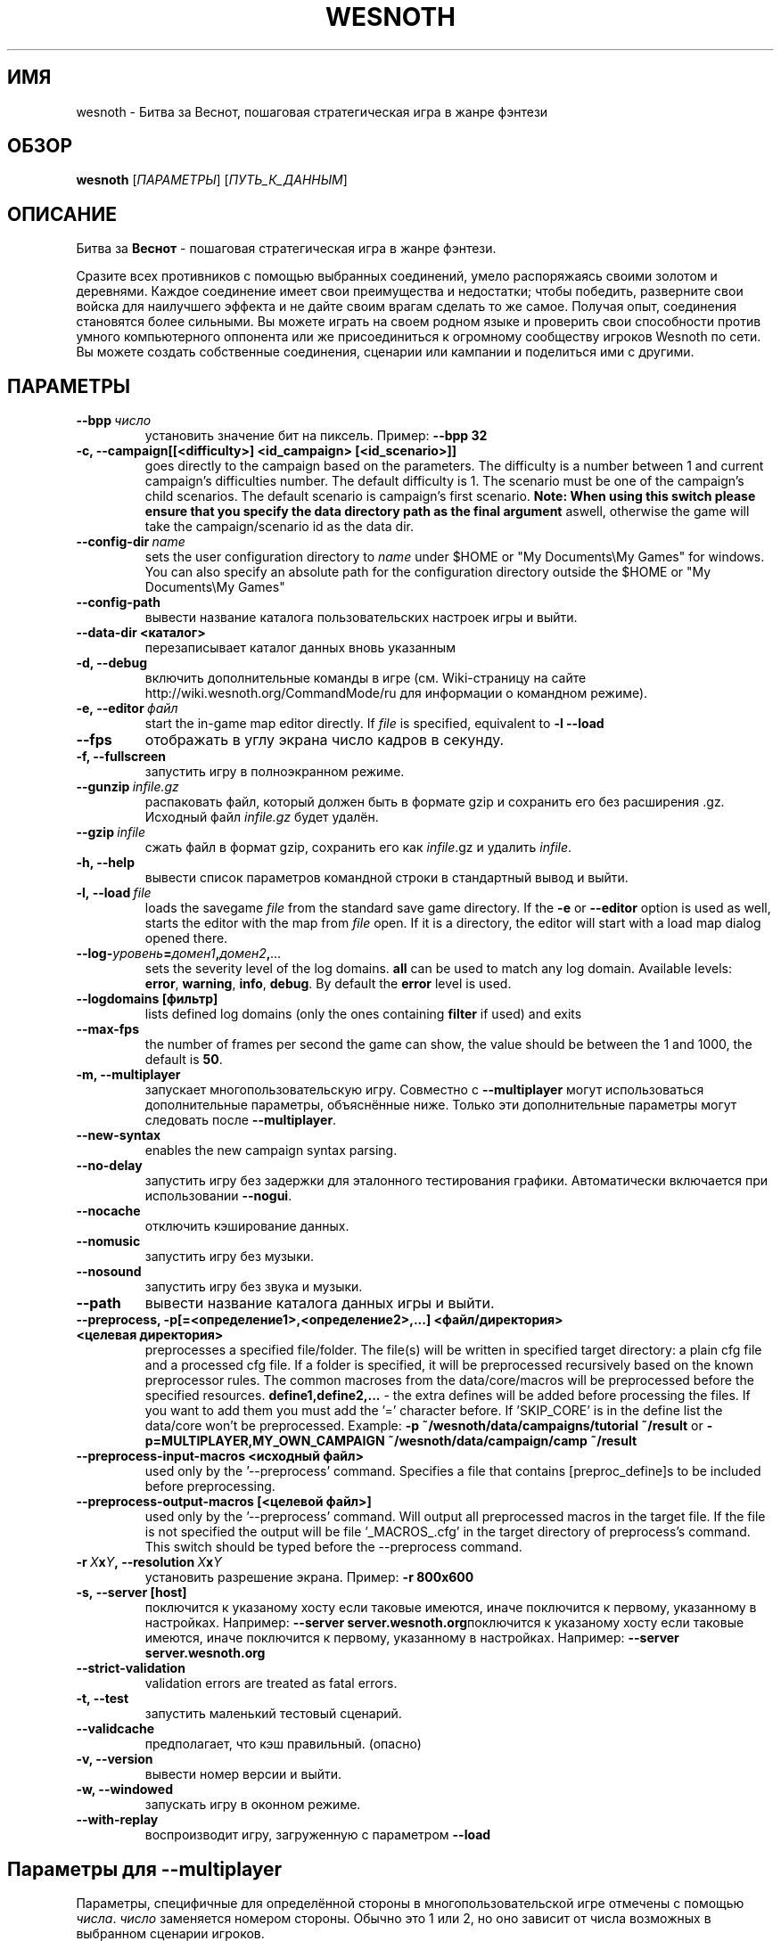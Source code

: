 .\" This program is free software; you can redistribute it and/or modify
.\" it under the terms of the GNU General Public License as published by
.\" the Free Software Foundation; either version 2 of the License, or
.\" (at your option) any later version.
.\"
.\" This program is distributed in the hope that it will be useful,
.\" but WITHOUT ANY WARRANTY; without even the implied warranty of
.\" MERCHANTABILITY or FITNESS FOR A PARTICULAR PURPOSE.  See the
.\" GNU General Public License for more details.
.\"
.\" You should have received a copy of the GNU General Public License
.\" along with this program; if not, write to the Free Software
.\" Foundation, Inc., 51 Franklin Street, Fifth Floor, Boston, MA  02110-1301  USA
.\"
.
.\"*******************************************************************
.\"
.\" This file was generated with po4a. Translate the source file.
.\"
.\"*******************************************************************
.TH WESNOTH 6 2011 wesnoth "Битва за Веснот"
.
.SH ИМЯ
wesnoth \- Битва за Веснот, пошаговая стратегическая игра в жанре фэнтези
.
.SH ОБЗОР
.
\fBwesnoth\fP [\fIПАРАМЕТРЫ\fP] [\fIПУТЬ_К_ДАННЫМ\fP]
.
.SH ОПИСАНИЕ
.
Битва за \fBВеснот\fP \- пошаговая стратегическая игра в жанре фэнтези.

Сразите всех противников с помощью выбранных соединений, умело распоряжаясь
своими золотом и деревнями. Каждое соединение имеет свои преимущества и
недостатки; чтобы победить, разверните свои войска для наилучшего эффекта и
не дайте своим врагам сделать то же самое. Получая опыт, соединения
становятся более сильными. Вы можете играть на своем родном языке и
проверить свои способности против умного компьютерного оппонента или же
присоединиться к огромному сообществу игроков Wesnoth по сети. Вы можете
создать собственные соединения, сценарии или кампании и поделиться ими с
другими.
.
.SH ПАРАМЕТРЫ
.
.TP 
\fB\-\-bpp\fP\fI\ число\fP
установить значение бит на пиксель. Пример: \fB\-\-bpp 32\fP
.TP 
\fB\-c, \-\-campaign[[<difficulty>] <id_campaign> [<id_scenario>]]\fP
goes directly to the campaign based on the parameters.  The difficulty is a
number between 1 and current campaign's difficulties number.  The default
difficulty is 1.  The scenario must be one of the campaign's child
scenarios. The default scenario is campaign's first scenario.  \fBNote: When
using this switch please ensure that you specify the data directory path as
the final argument\fP aswell, otherwise the game will take the
campaign/scenario id as the data dir.
.TP 
\fB\-\-config\-dir\fP\fI\ name\fP
sets the user configuration directory to \fIname\fP under $HOME or "My
Documents\eMy Games" for windows.  You can also specify an absolute path for
the configuration directory outside the $HOME or "My Documents\eMy Games"
.TP 
\fB\-\-config\-path\fP
вывести название каталога пользовательских настроек игры и выйти.
.TP 
\fB\-\-data\-dir <каталог>\fP
перезаписывает каталог данных вновь указанным
.TP 
\fB\-d, \-\-debug\fP
включить дополнительные команды в игре (см. Wiki\-страницу на сайте
http://wiki.wesnoth.org/CommandMode/ru для информации о командном режиме).
.TP 
\fB\-e,\ \-\-editor\fP\fI\ файл\fP
start the in\-game map editor directly. If \fIfile\fP is specified, equivalent
to \fB\-l \-\-load\fP
.TP 
\fB\-\-fps\fP
отображать в углу экрана число кадров в секунду.
.TP 
\fB\-f, \-\-fullscreen\fP
запустить игру в полноэкранном режиме.
.TP 
\fB\-\-gunzip\fP\fI\ infile.gz\fP
распаковать файл, который должен быть в формате gzip и сохранить его без
расширения .gz. Исходный файл  \fIinfile.gz\fP будет удалён.
.TP 
\fB\-\-gzip\fP\fI\ infile\fP
сжать файл в формат gzip, сохранить его как \fIinfile\fP.gz и удалить
\fIinfile\fP.
.TP 
\fB\-h, \-\-help\fP
вывести список параметров командной строки в стандартный вывод и выйти.
.TP 
\fB\-l,\ \-\-load\fP\fI\ file\fP
loads the savegame \fIfile\fP from the standard save game directory.  If the
\fB\-e\fP or \fB\-\-editor\fP option is used as well, starts the editor with the map
from \fIfile\fP open. If it is a directory, the editor will start with a load
map dialog opened there.
.TP 
\fB\-\-log\-\fP\fIуровень\fP\fB=\fP\fIдомен1\fP\fB,\fP\fIдомен2\fP\fB,\fP\fI...\fP
sets the severity level of the log domains.  \fBall\fP can be used to match any
log domain. Available levels: \fBerror\fP,\ \fBwarning\fP,\ \fBinfo\fP,\ \fBdebug\fP.
By default the \fBerror\fP level is used.
.TP 
\fB\-\-logdomains\ [фильтр]\fP
lists defined log domains (only the ones containing \fBfilter\fP if used) and
exits
.TP 
\fB\-\-max\-fps\fP
the number of frames per second the game can show, the value should be
between the 1 and 1000, the default is \fB50\fP.
.TP 
\fB\-m, \-\-multiplayer\fP
запускает многопользовательскую игру. Совместно с \fB\-\-multiplayer\fP могут
использоваться дополнительные параметры, объяснённые ниже. Только эти
дополнительные параметры могут следовать после \fB\-\-multiplayer\fP.
.TP 
\fB\-\-new\-syntax\fP
enables the new campaign syntax parsing.
.TP 
\fB\-\-no\-delay\fP
запустить игру без задержки для эталонного тестирования
графики. Автоматически включается при использовании \fB\-\-nogui\fP.
.TP 
\fB\-\-nocache\fP
отключить кэширование данных.
.TP 
\fB\-\-nomusic\fP
запустить игру без музыки.
.TP 
\fB\-\-nosound\fP
запустить игру без звука и музыки.
.TP 
\fB\-\-path\fP
вывести название каталога данных игры и выйти.
.TP 
\fB\-\-preprocess, \-p[=<определение1>,<определение2>,...] <файл/директория> <целевая директория>\fP
preprocesses a specified file/folder. The file(s) will be written in
specified target directory: a plain cfg file and a processed cfg file. If a
folder is specified, it will be preprocessed recursively based on the known
preprocessor rules. The common macroses from the data/core/macros will be
preprocessed before the specified resources.  \fBdefine1,define2,...\fP \- the
extra defines will be added before processing the files. If you want to add
them you must add the '=' character before.  If 'SKIP_CORE' is in the define
list the data/core won't be preprocessed.  Example: \fB\-p
~/wesnoth/data/campaigns/tutorial ~/result\fP or
\fB\-p=MULTIPLAYER,MY_OWN_CAMPAIGN ~/wesnoth/data/campaign/camp ~/result\fP
.TP 
\fB\-\-preprocess\-input\-macros <исходный файл>\fP
used only by the '\-\-preprocess' command.  Specifies a file that contains
[preproc_define]s to be included before preprocessing.
.TP 
\fB\-\-preprocess\-output\-macros [<целевой файл>]\fP
used only by the '\-\-preprocess' command.  Will output all preprocessed
macros in the target file. If the file is not specified the output will be
file '_MACROS_.cfg' in the target directory of preprocess's command.  This
switch should be typed before the \-\-preprocess command.
.TP 
\fB\-r\ \fP\fIX\fP\fBx\fP\fIY\fP\fB,\ \-\-resolution\ \fP\fIX\fP\fBx\fP\fIY\fP
установить разрешение экрана. Пример: \fB\-r 800x600\fP
.TP 
\fB\-s,\ \-\-server\ [host]\fP
поключится к указаному хосту если таковые имеются, иначе поключится к
первому, указанному в настройках. Например: \fB\-\-server
server.wesnoth.org\fPпоключится к указаному хосту если таковые имеются, иначе
поключится к первому, указанному в настройках. Например: \fB\-\-server
server.wesnoth.org\fP
.TP 
\fB\-\-strict\-validation\fP
validation errors are treated as fatal errors.
.TP 
\fB\-t, \-\-test\fP
запустить маленький тестовый сценарий.
.TP 
\fB\-\-validcache\fP
предполагает, что кэш правильный. (опасно)
.TP 
\fB\-v, \-\-version\fP
вывести номер версии и выйти.
.TP 
\fB\-w, \-\-windowed\fP
запускать игру в оконном режиме.
.TP 
\fB\-\-with\-replay\fP
воспроизводит игру, загруженную с параметром \fB\-\-load\fP
.
.SH "Параметры для \-\-multiplayer"
.
Параметры, специфичные для определённой стороны в многопользовательской игре
отмечены с помощью \fIчисла\fP. \fIчисло\fP заменяется номером стороны. Обычно это
1 или 2, но оно зависит от числа возможных в выбранном сценарии игроков.
.TP 
\fB\-\-ai_config\fP\fIчисло\fP\fB=\fP\fIзначение\fP
выбрать файл конфигурации из которого загрузить AI контроллер для данной
стороны.выбрать файл конфигурации из которого загрузить AI контроллер для
данной стороны.
.TP 
\fB\-\-algorithm\fP\fIчисло\fP\fB=\fP\fIзначение\fP
выбрать для данной стороны нестандартный алгоритм AI. Доступные значения:
\fBidle_ai\fP and \fBsample_ai\fP.
.TP 
\fB\-\-controller\fP\fIчисло\fP\fB=\fP\fIзначение\fP
выбрать контроллер (тип игрока) для данной стороны. Доступные переменные \-
\fBhuman\fP и \fBai\fP.
.TP 
\fB\-\-era=\fP\fIзначение\fP
используйте этот параметр для игры в выбранной эре вместо \fBDefault\fP. Эра
выбирается по ее идентификатору. Они описаны в файле
\fBdata/multiplayer/eras.cfg\fP.
.TP 
\fB\-\-exit\-at\-end\fP
выйти по завершению сценария, без отображения диалога победы/поражения,
требующего от пользователя подтверждения. Это также используется для
скриптового бенчмаркинга.
.TP 
\fB\-\-nogui\fP
запустить игру без GUI. Должен указываться до \fB\-\-multiplayer\fP для
достижения желаемого эффекта.
.TP 
\fB\-\-parm\fP\fIчисло\fP\fB=\fP\fIимя\fP\fB:\fP\fIзначение\fP
установить дополнительные параметры для данной стороны. Этот параметр
зависит от параметров, использованных в \fB\-\-controller\fP и
\fB\-\-algorithm\fP. Скорее всего, полезен лишь авторам собственных AI (пока не
документировано)
.TP 
\fB\-\-scenario=\fP\fIзначение\fP
выбрать многопользовательский сценарий по имени. Сценарий по умолчанию \-
\fBmultiplayer_The_Freelands\fP.
.TP 
\fB\-\-side\fP\fInumber\fP\fB=\fP\fIзначение\fP
выбрать расу текущей эры для данной стороны. Раса назначается с помощью
указания ее id. Расы описаны в файле data/multiplayer.cfg.
.TP 
\fB\-\-turns=\fP\fIзначение\fP
установить число ходов для выбранного сценария. По умолчанию \fB50\fP.
.
.SH "КОД ВЫХОДА"
.
Нормальный код выхода 0. Код выхода 1 означает ошибку инициализации (SDL,
видео, шрифты, др.). Код выхода 2 означает ошибку в параметрах командной
строки.
.
.SH АВТОР
.
Написана Дэвидом Уайтом (David White, <davidnwhite@verizon.net>).
.br
Отредактирована Нильсом Кнейпером (Nils Kneuper)
<crazy\-ivanovic@gmx.net>, ott <ott@gaon.net> и Soliton
<soliton.de@gmail.com>.
.br
Эта страница изначально была написана Сирилом Бауторсом (Cyril Bouthors)
<cyril@bouthors.org>.
.br
Посетите официальную страницу: http://www.wesnoth.org/
.
.SH "АВТОРСКОЕ ПРАВО"
.
Авторское право \(co Дэвид Уайт, 2003\-2011 <davidnwhite@verizon.net>
.br
This is Free Software; this software is licensed under the GPL version 2, as
published by the Free Software Foundation.  There is NO warranty; not even
for MERCHANTABILITY or FITNESS FOR A PARTICULAR PURPOSE.
.
.SH "СМ. ТАКЖЕ"
.
\fBwesnothd\fP(6).
